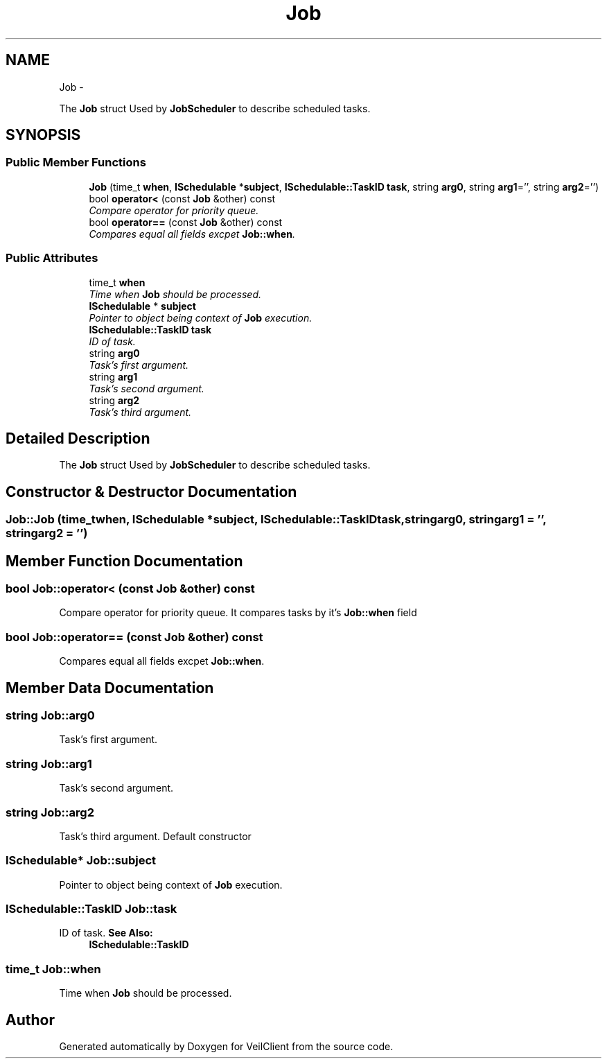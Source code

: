 .TH "Job" 3 "Wed Jul 31 2013" "VeilClient" \" -*- nroff -*-
.ad l
.nh
.SH NAME
Job \- 
.PP
The \fBJob\fP struct Used by \fBJobScheduler\fP to describe scheduled tasks\&.  

.SH SYNOPSIS
.br
.PP
.SS "Public Member Functions"

.in +1c
.ti -1c
.RI "\fBJob\fP (time_t \fBwhen\fP, \fBISchedulable\fP *\fBsubject\fP, \fBISchedulable::TaskID\fP \fBtask\fP, string \fBarg0\fP, string \fBarg1\fP='', string \fBarg2\fP='')"
.br
.ti -1c
.RI "bool \fBoperator<\fP (const \fBJob\fP &other) const "
.br
.RI "\fICompare operator for priority queue\&. \fP"
.ti -1c
.RI "bool \fBoperator==\fP (const \fBJob\fP &other) const "
.br
.RI "\fICompares equal all fields excpet \fBJob::when\fP\&. \fP"
.in -1c
.SS "Public Attributes"

.in +1c
.ti -1c
.RI "time_t \fBwhen\fP"
.br
.RI "\fITime when \fBJob\fP should be processed\&. \fP"
.ti -1c
.RI "\fBISchedulable\fP * \fBsubject\fP"
.br
.RI "\fIPointer to object being context of \fBJob\fP execution\&. \fP"
.ti -1c
.RI "\fBISchedulable::TaskID\fP \fBtask\fP"
.br
.RI "\fIID of task\&. \fP"
.ti -1c
.RI "string \fBarg0\fP"
.br
.RI "\fITask's first argument\&. \fP"
.ti -1c
.RI "string \fBarg1\fP"
.br
.RI "\fITask's second argument\&. \fP"
.ti -1c
.RI "string \fBarg2\fP"
.br
.RI "\fITask's third argument\&. \fP"
.in -1c
.SH "Detailed Description"
.PP 
The \fBJob\fP struct Used by \fBJobScheduler\fP to describe scheduled tasks\&. 
.SH "Constructor & Destructor Documentation"
.PP 
.SS "Job::Job (time_twhen, \fBISchedulable\fP *subject, \fBISchedulable::TaskID\fPtask, stringarg0, stringarg1 = \fC''\fP, stringarg2 = \fC''\fP)"

.SH "Member Function Documentation"
.PP 
.SS "bool Job::operator< (const \fBJob\fP &other) const"

.PP
Compare operator for priority queue\&. It compares tasks by it's \fBJob::when\fP field 
.SS "bool Job::operator== (const \fBJob\fP &other) const"

.PP
Compares equal all fields excpet \fBJob::when\fP\&. 
.SH "Member Data Documentation"
.PP 
.SS "string Job::arg0"

.PP
Task's first argument\&. 
.SS "string Job::arg1"

.PP
Task's second argument\&. 
.SS "string Job::arg2"

.PP
Task's third argument\&. Default constructor 
.SS "\fBISchedulable\fP* Job::subject"

.PP
Pointer to object being context of \fBJob\fP execution\&. 
.SS "\fBISchedulable::TaskID\fP Job::task"

.PP
ID of task\&. \fBSee Also:\fP
.RS 4
\fBISchedulable::TaskID\fP 
.RE
.PP

.SS "time_t Job::when"

.PP
Time when \fBJob\fP should be processed\&. 

.SH "Author"
.PP 
Generated automatically by Doxygen for VeilClient from the source code\&.
